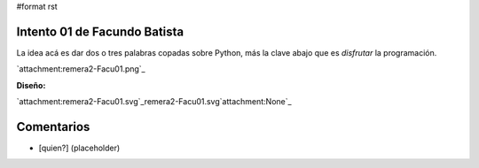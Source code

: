 #format rst

Intento 01 de Facundo Batista
-----------------------------

La idea acá es dar dos o tres palabras copadas sobre Python, más la clave abajo que es *disfrutar* la programación.

`attachment:remera2-Facu01.png`_

**Diseño:**

`attachment:remera2-Facu01.svg`_remera2-Facu01.svg`attachment:None`_

Comentarios
-----------

* [quien?] (placeholder)

